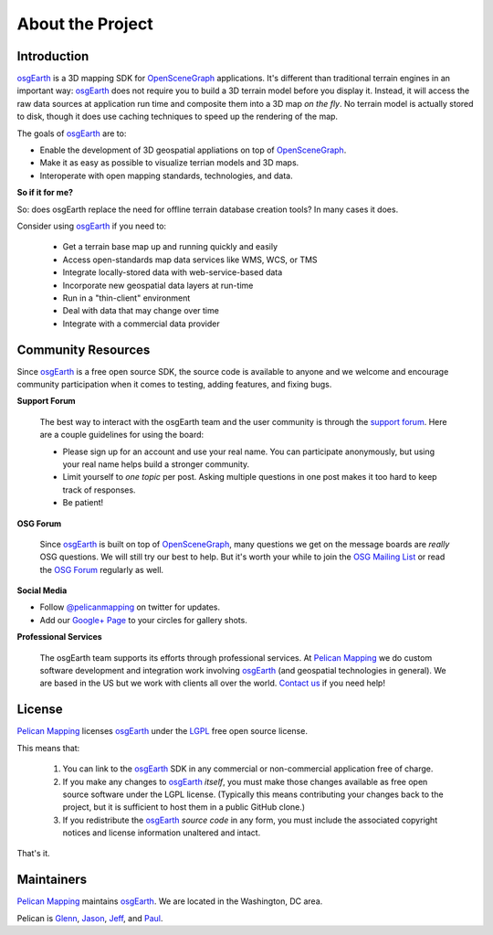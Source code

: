 About the Project
=================

Introduction
------------

osgEarth_ is a 3D mapping SDK for OpenSceneGraph_ applications.
It's different than traditional terrain engines in an important way:
osgEarth_ does not require you to build a 3D terrain model before you
display it. 
Instead, it will access the raw data sources at application run time and
composite them into a 3D map *on the fly*.
No terrain model is actually stored to disk, though it does use caching
techniques to speed up the rendering of the map.

The goals of osgEarth_ are to:

- Enable the development of 3D geospatial appliations on top of OpenSceneGraph_.
- Make it as easy as possible to visualize terrian models and 3D maps.
- Interoperate with open mapping standards, technologies, and data.


**So if it for me?**

So: does osgEarth replace the need for offline terrain database creation tools? In many cases it does.

Consider using osgEarth_ if you need to:

    - Get a terrain base map up and running quickly and easily
    - Access open-standards map data services like WMS, WCS, or TMS
    - Integrate locally-stored data with web-service-based data
    - Incorporate new geospatial data layers at run-time
    - Run in a "thin-client" environment
    - Deal with data that may change over time
    - Integrate with a commercial data provider


Community Resources
-------------------

Since osgEarth_ is a free open source SDK, the source code is available to
anyone and we welcome and encourage community participation when it comes
to testing, adding features, and fixing bugs.

**Support Forum**

    The best way to interact with the osgEarth team and the user community is
    through the `support forum`_. Here are a couple guidelines for using the
    board:

    * Please sign up for an account and use your real name. You can participate
      anonymously, but using your real name helps build a stronger community.
    * Limit yourself to *one topic* per post. Asking multiple questions in one
      post makes it too hard to keep track of responses.
    * Be patient!

**OSG Forum**

    Since osgEarth_ is built on top of OpenSceneGraph_, many questions we get
    on the message boards are *really* OSG questions. We will still try our
    best to help. But it's worth your while to join the `OSG Mailing List`_ or
    read the `OSG Forum`_ regularly as well.
    
**Social Media**

* Follow `@pelicanmapping`_ on twitter for updates.
* Add our `Google+ Page`_ to your circles for gallery shots.

**Professional Services**

    The osgEarth team supports its efforts through professional services. At
    `Pelican Mapping`_ we do custom software development and integration work
    involving osgEarth_ (and geospatial technologies in general). 
    We are based in the US but we work with clients all over the world.
    `Contact us`_ if you need help!

    
License
-------

`Pelican Mapping`_ licenses osgEarth_ under the LGPL_ free open source license. 

This means that:

    1. You can link to the osgEarth_ SDK in any commercial or non-commercial
       application free of charge.
       
    2. If you make any changes to osgEarth_ *itself*, you must make those changes
       available as free open source software under the LGPL license. (Typically
       this means contributing your changes back to the project, but it is
       sufficient to host them in a public GitHub clone.)
       
    3. If you redistribute the osgEarth_ *source code* in any form, you must
       include the associated copyright notices and license information
       unaltered and intact.
       
That's it.

    
Maintainers
-----------

`Pelican Mapping`_ maintains osgEarth_. We are located in the Washington, DC area.

Pelican is Glenn_, Jason_, Jeff_, and Paul_.


.. _osgEarth:        http://osgEarth.org
.. _OpenSceneGraph:  http://openscenegraph.org
.. _Pelican Mapping: http://pelicanmapping.com
.. _LGPL:            http://www.gnu.org/copyleft/lesser.html
.. _Glenn:           http://twitter.com/#!/glennwaldron
.. _Jason:           http://twitter.com/#!/jasonbeverage
.. _Jeff:            http://twitter.com/#!/_jeffsmith
.. _Paul:            http://twitter.com/#!/p_levy
.. _@pelicanmapping: https://twitter.com/pelicanmapping
.. _Google+ Page:    https://plus.google.com/b/104014917856468748129/104014917856468748129/posts

.. _support forum:    http://forum.osgearth.osg
.. _OSG Mailing List: http://lists.openscenegraph.org/listinfo.cgi/osg-users-openscenegraph.org
.. _OSG Forum:        http://forum.openscenegraph.org
.. _Contact us:       http://pelicanmapping.com/?page_id=2

